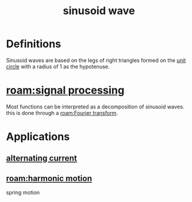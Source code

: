 :PROPERTIES:
:ID:       387a1422-ff3c-47a9-9ad5-6e5162caaa39
:mtime:    20240429132129 20240429115023
:ctime:    20240429114627
:END:
#+title: sinusoid wave
#+filetags: :signal_processing:mathematics:sine:cosine:sinusoid:trigonometry:circle:sin:cos:
[[./img/sine-cosine-unit-circle-animation.gif]]
* Definitions
Sinusoid waves are based on the legs of right triangles formed on the [[id:0c0ade61-f327-45b8-bfce-2a9ea38bbede][unit circle]] with a radius of 1 as the hypotenuse.
* [[roam:signal processing]]
Most functions can be interpreted as a decomposition of sinusoid waves.
this is done through a [[roam:Fourier transform]].
* Applications

** [[id:e73b36c6-55a0-451d-b5b9-0aa49cde7b4c][alternating current]]
** [[roam:harmonic motion]]
spring motion
